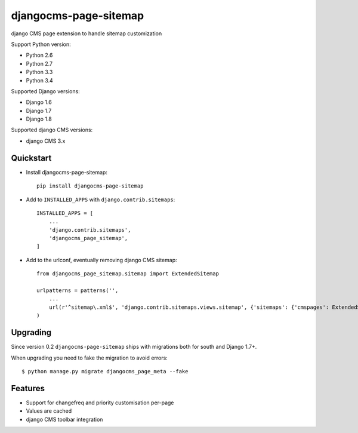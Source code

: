 ======================
djangocms-page-sitemap
======================

.. image:: https://img.shields.io/pypi/v/djangocms-page-sitemap.svg
        :target: https://pypi.python.org/pypi/djangocms-page-sitemap
        :alt: Latest PyPI version

.. image:: https://img.shields.io/travis/nephila/djangocms-page-sitemap.svg
        :target: https://travis-ci.org/nephila/djangocms-page-sitemap
        :alt: Latest Travis CI build status

.. image:: https://img.shields.io/pypi/dm/djangocms-page-sitemap.svg
        :target: https://pypi.python.org/pypi/djangocms-page-sitemap
        :alt: Monthly downloads

.. image:: https://coveralls.io/repos/nephila/djangocms-page-sitemap/badge.png
        :target: https://coveralls.io/r/nephila/djangocms-page-sitemap
        :alt: Test coverage

django CMS page extension to handle sitemap customization

Support Python version:

* Python 2.6
* Python 2.7
* Python 3.3
* Python 3.4

Supported Django versions:

* Django 1.6
* Django 1.7
* Django 1.8

Supported django CMS versions:

* django CMS 3.x


Quickstart
----------

* Install djangocms-page-sitemap::

    pip install djangocms-page-sitemap

* Add to ``INSTALLED_APPS`` with ``django.contrib.sitemaps``::

    INSTALLED_APPS = [
        ...
        'django.contrib.sitemaps',
        'djangocms_page_sitemap',
    ]

* Add to the urlconf, eventually removing django CMS sitemap::

    from djangocms_page_sitemap.sitemap import ExtendedSitemap

    urlpatterns = patterns('',
        ...
        url(r'^sitemap\.xml$', 'django.contrib.sitemaps.views.sitemap', {'sitemaps': {'cmspages': ExtendedSitemap}}),
    )

Upgrading
---------

Since version 0.2 ``djangocms-page-sitemap`` ships with migrations both for south and Django 1.7+.

When upgrading you need to fake the migration to avoid errors::

    $ python manage.py migrate djangocms_page_meta --fake


Features
--------

* Support for changefreq and priority customisation per-page
* Values are cached
* django CMS toolbar integration

